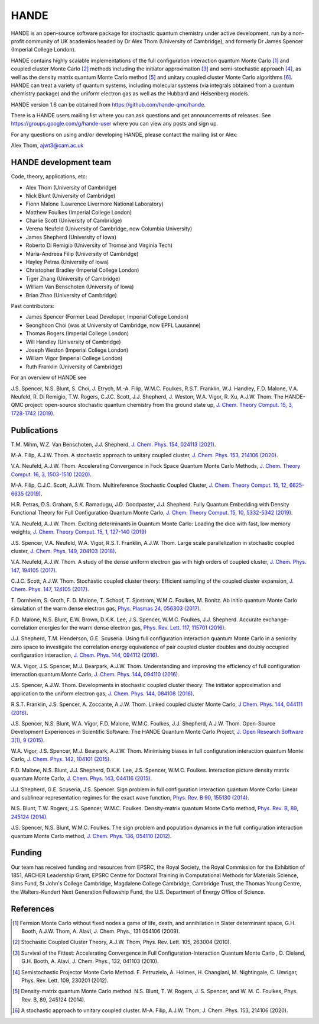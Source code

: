 .. title: HANDE
.. slug: index
.. date: 2014-07-16 00:35:00 UTC+01:00
.. tags: 
.. link: 
.. description: 
.. type: text

HANDE
=====

HANDE is an open-source software package for stochastic quantum chemistry under active
development, run by a non-profit community of UK academics headed by Dr Alex Thom (University of Cambridge),
and formerly Dr James Spencer (Imperial College London).

HANDE contains highly scalable implementations of the full configuration interaction
quantum Monte Carlo [1]_ and coupled cluster Monte Carlo [2]_ methods including the
initiator approximation [3]_ and semi-stochastic approach [4]_, as well as the
density matrix quantum Monte Carlo method [5]_ and unitary coupled cluster Monte Carlo
algorithms [6]_.
HANDE can treat a variety of quantum systems, including molecular systems (via
integrals obtained from a quantum chemistry package) and the uniform electron
gas as well as the Hubbard and Heisenberg models.

HANDE version 1.6 can be obtained from https://github.com/hande-qmc/hande.

There is a HANDE users mailing list where you can ask questions and get announcements of releases. See https://groups.google.com/g/hande-user where you can view any posts and sign up.

For any questions on using and/or developing HANDE, please contact the mailing list or Alex:

| Alex Thom, ajwt3@cam.ac.uk

HANDE development team
----------------------

Code, theory, applications, etc:

* Alex Thom (University of Cambridge)
* Nick Blunt (University of Cambridge)
* Fionn Malone (Lawrence Livermore National Laboratory)
* Matthew Foulkes (Imperial College London)
* Charlie Scott (University of Cambridge)
* Verena Neufeld (University of Cambridge, now Columbia University)
* James Shepherd (University of Iowa)
* Roberto Di Remigio (University of Tromsø and Virginia Tech)
* Maria-Andreea Filip (University of Cambridge)
* Hayley Petras (University of Iowa)
* Christopher Bradley (Imperial College London)
* Tiger Zhang (University of Cambridge)
* William Van Benschoten (University of Iowa)
* Brian Zhao (University of Cambridge)

Past contributors:

* James Spencer (Former Lead Developer, Imperial College London)
* Seonghoon Choi (was at University of Cambridge, now EPFL Lausanne)
* Thomas Rogers (Imperial College London)
* Will Handley (University of Cambridge)
* Joseph Weston (Imperial College London)
* William Vigor (Imperial College London)
* Ruth Franklin (University of Cambridge)

For an overview of HANDE see

J.S. Spencer, N.S. Blunt, S. Choi, J. Etrych, M.-A. Filip, W.M.C. Foulkes, R.S.T. Franklin, W.J. Handley, F.D. Malone, V.A. Neufeld, R. Di Remigio, T.W. Rogers, C.J.C. Scott, J.J. Shepherd, J. Weston, W.A. Vigor, R. Xu, A.J.W. Thom. The HANDE-QMC project: open-source stochastic quantum chemistry from the ground state up, `J. Chem. Theory Comput. 15, 3, 1728-1742 (2019) <https://pubs.acs.org/doi/10.1021/acs.jctc.8b01217>`_.


Publications
------------
T.M. Mihm, W.Z. Van Benschoten, J.J. Shepherd, `J. Chem. Phys. 154, 024113 (2021) <https://doi.org/10.1063/5.0033408>`_.

M-A. Filip, A.J.W. Thom. A stochastic approach to unitary coupled cluster, `J. Chem. Phys. 153, 214106 (2020) <https://doi.org/10.1063/5.0026141>`_.

V.A. Neufeld, A.J.W. Thom. Accelerating Convergence in Fock Space Quantum Monte Carlo Methods, `J. Chem. Theory Comput. 16, 3, 1503-1510 (2020) <https://doi.org/10.1021/acs.jctc.9b01023>`_.

M-A. Filip, C.J.C. Scott, A.J.W. Thom. Multireference Stochastic Coupled Cluster, `J. Chem. Theory Comput. 15, 12, 6625-6635 (2019) <https://doi.org/10.1021/acs.jctc.9b00741>`_.

H.R. Petras, D.S. Graham, S.K. Ramadugu, J.D. Goodpaster, J.J. Shepherd. Fully Quantum Embedding with Density Functional Theory for Full Configuration Quantum Monte Carlo, `J. Chem. Theory Comput. 15, 10, 5332-5342 (2019) <https://doi.org/10.1021/acs.jctc.9b00571>`_.

V.A. Neufeld, A.J.W. Thom. Exciting determinants in Quantum Monte Carlo: Loading the dice with fast, low memory weights, `J. Chem. Theory Comput. 15, 1, 127-140 (2019) <https://doi.org/10.1021/acs.jctc.8b00844>`_

J.S. Spencer, V.A. Neufeld, W.A. Vigor, R.S.T. Franklin, A.J.W. Thom. Large scale parallelization in stochastic coupled cluster,  `J. Chem. Phys. 149, 204103 (2018) <https://doi.org/10.1063/1.5047420>`_.

V.A. Neufeld, A.J.W. Thom. A study of the dense uniform electron gas with high orders of coupled cluster, `J. Chem. Phys. 147, 194105 (2017) <https://doi.org/10.1063/1.5003794>`_.

C.J.C. Scott, A.J.W. Thom. Stochastic coupled cluster theory: Efficient sampling of the coupled cluster expansion, `J. Chem. Phys. 147, 124105 (2017) <https://doi.org/10.1063/1.4991795>`_.

\T. Dornheim, S. Groth, F. D. Malone, T. Schoof, T. Sjostrom, W.M.C. Foulkes, M. Bonitz. Ab initio quantum Monte Carlo simulation of the warm dense electron gas, `Phys. Plasmas 24, 056303 (2017) <https://doi.org/10.1063/1.4977920>`_.

F.D. Malone, N.S. Blunt, E.W. Brown, D.K.K. Lee, J.S. Spencer, W.M.C. Foulkes, J.J. Shepherd. Accurate exchange-correlation energies for the warm dense electron gas, `Phys. Rev. Lett. 117, 115701 (2016) <https://doi.org/10.1103/PhysRevLett.117.115701>`_.

J.J. Shepherd, T.M. Henderson, G.E. Scuseria. Using full configuration interaction quantum Monte Carlo in a seniority zero space to investigate the correlation energy equivalence of pair coupled cluster doubles and doubly occupied configuration interaction, `J. Chem. Phys. 144, 094112 (2016) <http://dx.doi.org/10.1063/1.4942770>`_.

W.A. Vigor, J.S. Spencer, M.J. Bearpark, A.J.W. Thom. Understanding and improving the efficiency of full configuration interaction quantum Monte Carlo, `J. Chem. Phys. 144, 094110 (2016) <http://dx.doi.org/10.1063/1.4943113>`_.

J.S. Spencer, A.J.W. Thom. Developments in stochastic coupled cluster theory: The initiator approximation and application to the uniform electron gas, `J. Chem. Phys. 144, 084108 (2016) <http://dx.doi.org/10.1063/1.4942173>`_.

R.S.T. Franklin, J.S. Spencer, A. Zoccante, A.J.W. Thom. Linked coupled cluster Monte Carlo, `J Chem. Phys. 144, 044111 (2016) <http://dx.doi.org/10.1063/1.4940317>`_.

J.S. Spencer, N.S. Blunt, W.A. Vigor, F.D. Malone, W.M.C. Foulkes, J.J. Shepherd, A.J.W. Thom. Open-Source Development Experiences in Scientific Software: The HANDE Quantum Monte Carlo Project, `J. Open Research Software 3(1), 9 (2015) <http://dx.doi.org/10.5334/jors.bw>`_.

W.A. Vigor, J.S. Spencer, M.J. Bearpark, A.J.W. Thom. Minimising biases in full configuration interaction quantum Monte Carlo, `J. Chem. Phys. 142, 104101 (2015) <http://dx.doi.org/10.1063/1.4913644>`_.

F.D. Malone, N.S. Blunt, J.J. Shepherd, D.K.K. Lee, J.S. Spencer, W.M.C. Foulkes. Interaction picture density matrix quantum Monte Carlo, `J. Chem. Phys. 143, 044116 (2015) <http://dx.doi.org/10.1063/1.4927434>`_.

J.J. Shepherd, G.E. Scuseria, J.S. Spencer. Sign problem in full configuration interaction quantum Monte Carlo: Linear and sublinear representation regimes for the exact wave function, `Phys. Rev. B 90, 155130 (2014) <http://dx.doi.org/10.1103/PhysRevB.90.155130>`_.

N.S. Blunt, T.W. Rogers, J.S. Spencer, W.M.C. Foulkes. Density-matrix quantum Monte Carlo method, `Phys. Rev. B, 89, 245124 (2014) <http://dx.doi.org/10.1103/PhysRevB.89.245124>`_.

J.S. Spencer, N.S. Blunt, W.M.C. Foulkes. The sign problem and population dynamics in the full configuration interaction quantum Monte Carlo method, `J. Chem. Phys. 136, 054110 (2012) <http://dx.doi.org/10.1063/1.3681396>`_.

Funding
-------

Our team has received funding and resources from EPSRC, the Royal Society, the Royal Commission for
the Exhibition of 1851, ARCHER Leadership Grant, EPSRC Centre for Doctoral Training in Computational
Methods for Materials Science, Sims Fund, St John's College Cambridge, Magdalene College Cambridge, 
Cambridge Trust, the Thomas Young Centre, the Walters-Kundert Next Generation Fellowship Fund, the 
U.S. Department of Energy Office of Science.

References
----------

.. [1] Fermion Monte Carlo without fixed nodes a game of life, death, and annihilation in Slater determinant space, G.H. Booth, A.J.W. Thom, A. Alavi, J. Chem. Phys., 131 054106 (2009).
.. [2] Stochastic Coupled Cluster Theory, A.J.W. Thom, Phys. Rev. Lett. 105, 263004 (2010).
.. [3] Survival of the Fittest: Accelerating Convergence in Full Configuration-Interaction Quantum Monte Carlo , D. Cleland, G.H. Booth, A. Alavi, J. Chem. Phys., 132, 041103 (2010).
.. [4] Semistochastic Projector Monte Carlo Method.  F. Petruzielo, A. Holmes, H. Changlani, M. Nightingale, C. Umrigar, Phys. Rev. Lett. 109, 230201 (2012).
.. [5] Density-matrix quantum Monte Carlo method.  N.S. Blunt, T. W. Rogers, J. S. Spencer, and W. M. C. Foulkes,  Phys. Rev. B, 89, 245124 (2014).
.. [6] A stochastic approach to unitary coupled cluster. M-A. Filip, A.J.W. Thom, J. Chem. Phys. 153, 214106 (2020).

